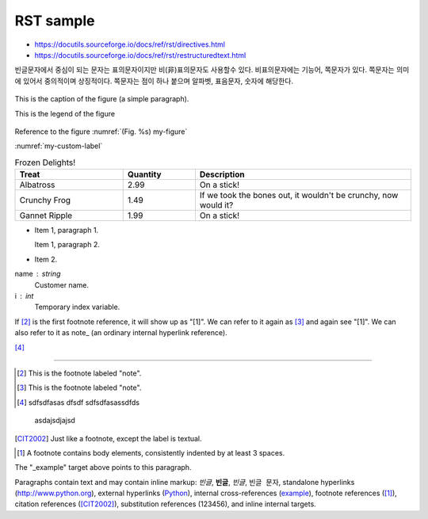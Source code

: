 RST sample 
===================


*   https://docutils.sourceforge.io/docs/ref/rst/directives.html

* https://docutils.sourceforge.io/docs/ref/rst/restructuredtext.html


빈글문자에서 중심이 되는 문자는 표의문자이지만 비(非)표의문자도 사용할수 있다. 비표의문자에는 기능어, 쪽문자가 있다. 쪽문자는 의미에 있어서 중의적이며 상징적이다. 쪽문자는 점이 하나 붙으며 알파벳, 표음문자, 숫자에 해당한다.


.. https://stackoverflow.com/questions/44247102/reference-figures-in-restructuredtext-via-figure-numbers-using-numref

.. figure:: /_static/빈글의문자/b01-chars+c.png
    :scale: 50 %
    :alt: smartcity symbol
    :name: my-custom-label
    :align: center

    This is the caption of the figure (a simple paragraph).

    This is the legend of the figure

Reference to the figure :numref:`(Fig. %s) my-figure`

:numref:`my-custom-label`

.. list-table:: Frozen Delights!
   :widths: 15 10 30
   :header-rows: 1

   * - Treat
     - Quantity
     - Description
   * - Albatross
     - 2.99
     - On a stick!
   * - Crunchy Frog
     - 1.49
     - If we took the bones out, it wouldn't be
       crunchy, now would it?
   * - Gannet Ripple
     - 1.99
     - On a stick!
     
     



- Item 1, paragraph 1.

  Item 1, paragraph 2.

- Item 2.

name : string
    Customer name.
i : int
    Temporary index variable.



If [#a]_ is the first footnote reference, it will show up as
"[1]".  We can refer to it again as [#b]_ and again see
"[1]".  We can also refer to it as note_ (an ordinary internal
hyperlink reference).

[#c]_

----

.. [#a] This is the footnote labeled "note".

.. [#b] This is the footnote labeled "note".

.. [#c] ::

    sdfsdfasas
    dfsdf
    sdfsdfasassdfds



.. 


.. _Python: http://www.python.org

.. _example:

    asdajsdjajsd
    
.. |example|  replace::  123456 
    
.. [CIT2002] Just like a footnote, except the label is
   textual.

.. [1] A footnote contains body elements, consistently
   indented by at least 3 spaces.
   
   
The "_example" target above points to this paragraph.

Paragraphs contain text and may contain inline markup:
*빈글*, **빈글**, `빈글`, ``빈글 문자``, standalone hyperlinks (http://www.python.org),
external hyperlinks (Python_), internal cross-references
(example_), footnote references ([1]_), citation references
([CIT2002]_), substitution references (|example|), and _`inline
internal targets`.


